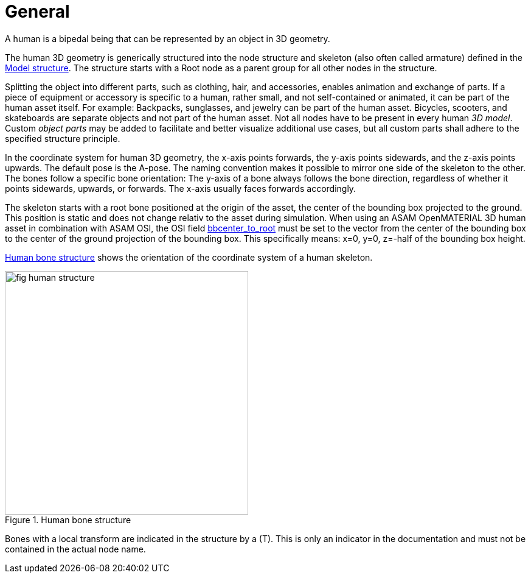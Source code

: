 = General

:home-path: ../..
:imagesdir: {home-path}/_images
:includedir: {home-path}/_images

A human is a bipedal being that can be represented by an object in 3D geometry.

The human 3D geometry is generically structured into the node structure and skeleton (also often called armature) defined in the xref:../geometry/object-human/human-index.adoc#_model_structure[Model structure].
The structure starts with a Root node as a parent group for all other nodes in the structure.

Splitting the object into different parts, such as clothing, hair, and accessories, enables animation and exchange of parts. If a piece of equipment or accessory is specific to a human, rather small, and not self-contained or animated, it can be part of the human asset itself.
For example: Backpacks, sunglasses, and jewelry can be part of the human asset. Bicycles, scooters, and skateboards are separate objects and not part of the human asset.
Not all nodes have to be present in every human _3D model_.
Custom _object parts_ may be added to facilitate and better visualize additional use cases, but all custom parts shall adhere to the specified structure principle.

In the coordinate system for human 3D geometry, the x-axis points forwards, the y-axis points sidewards, and the z-axis points upwards.
The default pose is the A-pose.
The naming convention makes it possible to mirror one side of the skeleton to the other.
The bones follow a specific bone orientation: The y-axis of a bone always follows the bone direction, regardless of whether it points sidewards, upwards, or forwards. The x-axis usually faces forwards accordingly.

The skeleton starts with a root bone positioned at the origin of the asset, the center of the bounding box projected to the ground.
This position is static and does not change relativ to the asset during simulation.
When using an ASAM OpenMATERIAL 3D human asset in combination with ASAM OSI, the OSI field https://opensimulationinterface.github.io/osi-antora-generator/asamosi/latest/gen/structosi3_1_1MovingObject_1_1PedestrianAttributes.html#a75db7466abca2d283c8d64d424385c0a[bbcenter_to_root] must be set to the vector from the center of the bounding box to the center of the ground projection of the bounding box.
This specifically means: x=0, y=0, z=-half of the bounding box height.

<<fig-human-structure>> shows the orientation of the coordinate system of a human skeleton.

[#fig-human-structure]
.Human bone structure
image::fig_human-structure.svg[,400]

Bones with a local transform are indicated in the structure by a (T).
This is only an indicator in the documentation and must not be contained in the actual node name.

